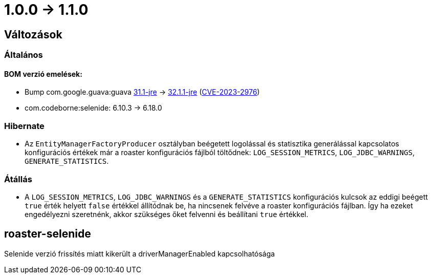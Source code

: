 = 1.0.0 -> 1.1.0

== Változások

=== Általános

==== BOM verzió emelések:
* Bump com.google.guava:guava https://github.com/google/guava/releases/tag/v31.1[31.1-jre]
-> https://github.com/google/guava/releases/tag/v32.1.1[32.1.1-jre]
(https://github.com/advisories/GHSA-7g45-4rm6-3mm3[CVE-2023-2976])
* com.codeborne:selenide: 6.10.3 -> 6.18.0

=== Hibernate

* Az `EntityManagerFactoryProducer` osztályban beégetett logolással és statisztika generálással kapcsolatos konfigurációs értékek már a roaster konfigurációs fájlból töltődnek: `LOG_SESSION_METRICS`, `LOG_JDBC_WARNINGS`, `GENERATE_STATISTICS`.

=== Átállás

* A `LOG_SESSION_METRICS`, `LOG_JDBC_WARNINGS` és a `GENERATE_STATISTICS` konfigurációs kulcsok az eddigi beégett `true` érték helyett `false` értékkel állítódnak be, ha nincsenek felvéve a roaster konfigurációs fájlban.
Így ha ezeket engedélyezni szeretnénk, akkor szükséges őket felvenni és beállítani `true` értékkel.

==  roaster-selenide

Selenide verzió frissítés miatt kikerült a driverManagerEnabled kapcsolhatósága
